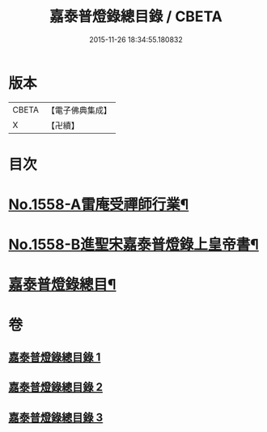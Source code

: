 #+TITLE: 嘉泰普燈錄總目錄 / CBETA
#+DATE: 2015-11-26 18:34:55.180832
* 版本
 |     CBETA|【電子佛典集成】|
 |         X|【卍續】    |

* 目次
* [[file:KR6q0009_001.txt::001-0269a1][No.1558-A雷庵受禪師行業¶]]
* [[file:KR6q0009_001.txt::0269b16][No.1558-B進聖宋嘉泰普燈錄上皇帝書¶]]
* [[file:KR6q0009_001.txt::0270c3][嘉泰普燈錄總目¶]]
* 卷
** [[file:KR6q0009_001.txt][嘉泰普燈錄總目錄 1]]
** [[file:KR6q0009_002.txt][嘉泰普燈錄總目錄 2]]
** [[file:KR6q0009_003.txt][嘉泰普燈錄總目錄 3]]
